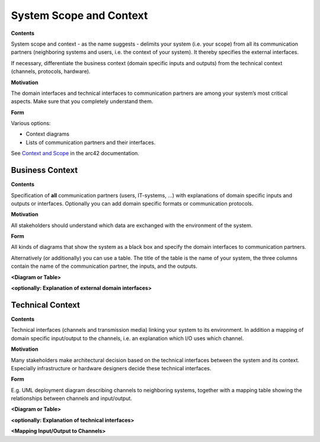 .. _section-system-scope-and-context:

System Scope and Context
========================

.. container:: formalpara-title

   **Contents**

System scope and context - as the name suggests - delimits your system
(i.e. your scope) from all its communication partners (neighboring
systems and users, i.e. the context of your system). It thereby
specifies the external interfaces.

If necessary, differentiate the business context (domain specific inputs
and outputs) from the technical context (channels, protocols, hardware).

.. container:: formalpara-title

   **Motivation**

The domain interfaces and technical interfaces to communication partners
are among your system’s most critical aspects. Make sure that you
completely understand them.

.. container:: formalpara-title

   **Form**

Various options:

-  Context diagrams

-  Lists of communication partners and their interfaces.

See `Context and Scope <https://docs.arc42.org/section-3/>`__ in the
arc42 documentation.

.. _`_business_context`:

Business Context
----------------

.. container:: formalpara-title

   **Contents**

Specification of **all** communication partners (users, IT-systems, …)
with explanations of domain specific inputs and outputs or interfaces.
Optionally you can add domain specific formats or communication
protocols.

.. container:: formalpara-title

   **Motivation**

All stakeholders should understand which data are exchanged with the
environment of the system.

.. container:: formalpara-title

   **Form**

All kinds of diagrams that show the system as a black box and specify
the domain interfaces to communication partners.

Alternatively (or additionally) you can use a table. The title of the
table is the name of your system, the three columns contain the name of
the communication partner, the inputs, and the outputs.

**<Diagram or Table>**

**<optionally: Explanation of external domain interfaces>**

.. _`_technical_context`:

Technical Context
-----------------

.. container:: formalpara-title

   **Contents**

Technical interfaces (channels and transmission media) linking your
system to its environment. In addition a mapping of domain specific
input/output to the channels, i.e. an explanation which I/O uses which
channel.

.. container:: formalpara-title

   **Motivation**

Many stakeholders make architectural decision based on the technical
interfaces between the system and its context. Especially infrastructure
or hardware designers decide these technical interfaces.

.. container:: formalpara-title

   **Form**

E.g. UML deployment diagram describing channels to neighboring systems,
together with a mapping table showing the relationships between channels
and input/output.

**<Diagram or Table>**

**<optionally: Explanation of technical interfaces>**

**<Mapping Input/Output to Channels>**
